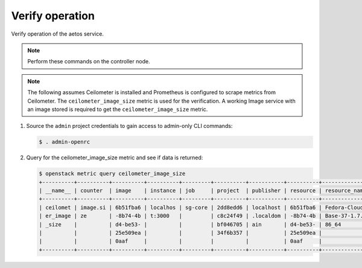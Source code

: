 .. _verify:

Verify operation
~~~~~~~~~~~~~~~~

Verify operation of the aetos service.

.. note::

   Perform these commands on the controller node.

.. note::

   The following assumes Ceilometer is installed and Prometheus is
   configured to scrape metrics from Ceilometer. The
   ``ceilometer_image_size`` metric is used for the verification. A
   working Image service with an image stored is required to get the
   ``ceilometer_image_size`` metric.

#. Source the ``admin`` project credentials to gain access to
   admin-only CLI commands:

   .. code-block:: console

      $ . admin-openrc

#. Query for the ceilometer_image_size metric and see if data is returned:

   .. code-block:: console

      $ openstack metric query ceilometer_image_size
      +----------+----------+----------+----------+---------+----------+-----------+----------+---------------+------+------+----------+
      | __name__ | counter  | image    | instance | job     | project  | publisher | resource | resource_name | type | unit | value    |
      +----------+----------+----------+----------+---------+----------+-----------+----------+---------------+------+------+----------+
      | ceilomet | image.si | 6b51fba6 | localhos | sg-core | 2dd8edd6 | localhost | 6b51fba6 | Fedora-Cloud- | size | B    | 49283072 |
      | er_image | ze       | -8b74-4b | t:3000   |         | c8c24f49 | .localdom | -8b74-4b | Base-37-1.7.x |      |      | 0        |
      | _size    |          | d4-be53- |          |         | bf046705 | ain       | d4-be53- | 86_64         |      |      |          |
      |          |          | 25e509ea |          |         | 34f6b357 |           | 25e509ea |               |      |      |          |
      |          |          | 0aaf     |          |         |          |           | 0aaf     |               |      |      |          |
      +----------+----------+----------+----------+---------+----------+-----------+----------+---------------+------+------+----------+
